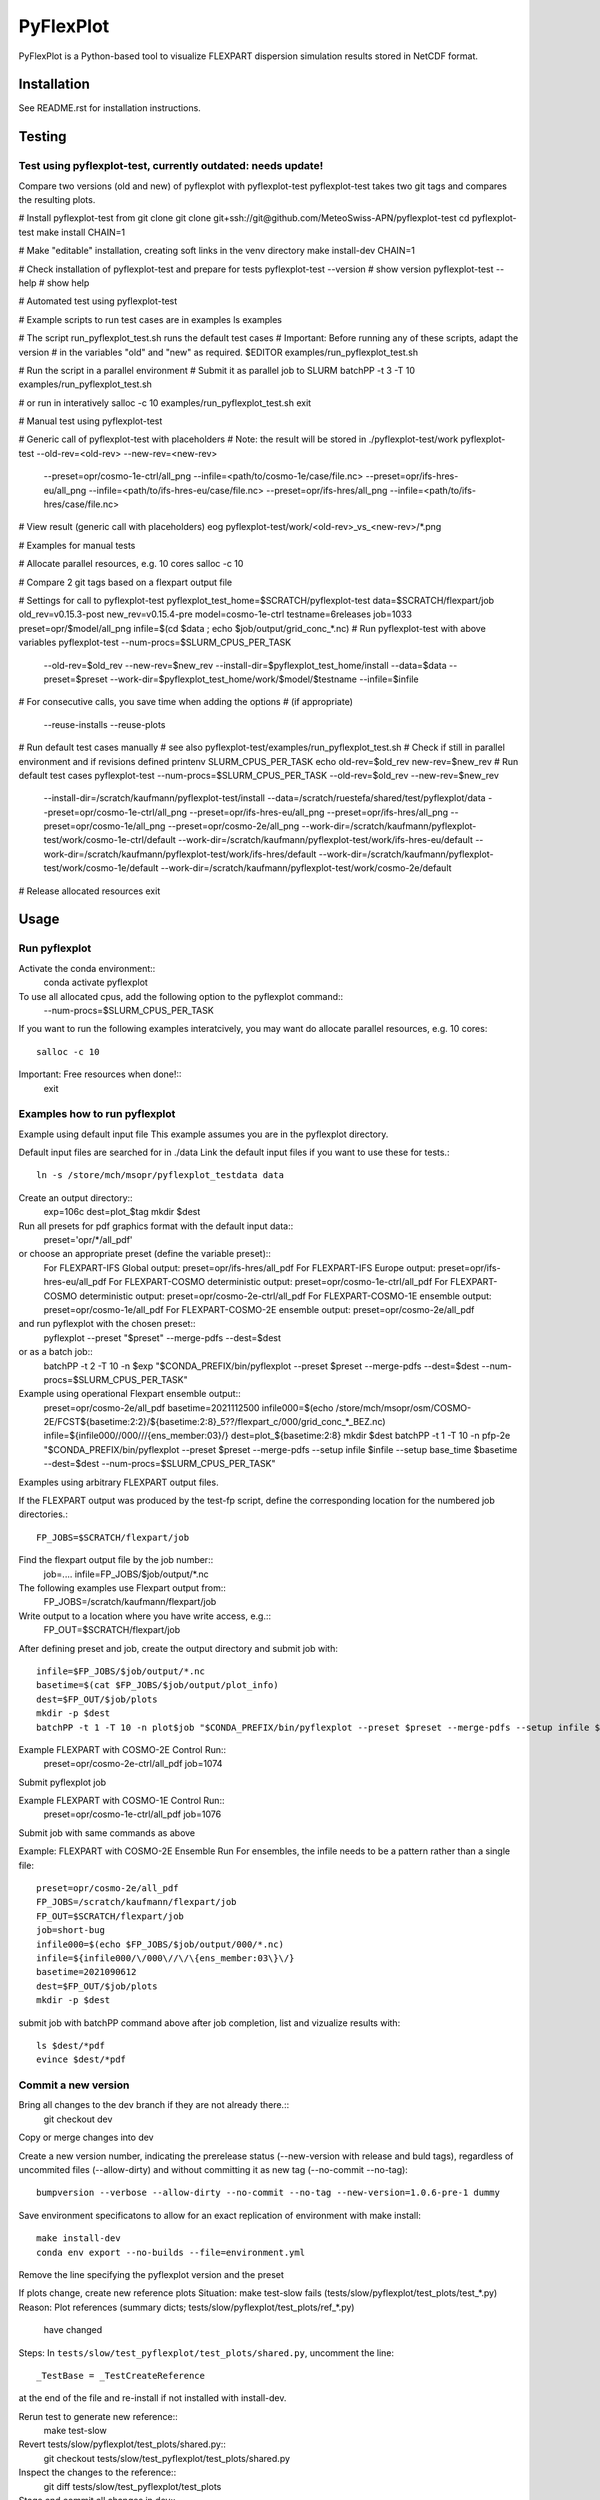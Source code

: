 ##########
PyFlexPlot
##########

PyFlexPlot is a Python-based tool to visualize FLEXPART dispersion
simulation results stored in NetCDF format.

Installation
============

See README.rst for installation instructions.

Testing
=======

Test using pyflexplot-test, currently outdated: needs update!
-------------------------------------------------------------

Compare two versions (old and new) of pyflexplot with pyflexplot-test
pyflexplot-test takes two git tags and compares the resulting plots.

# Install pyflexplot-test from git clone
git clone git+ssh://git@github.com/MeteoSwiss-APN/pyflexplot-test
cd pyflexplot-test
make install CHAIN=1

# Make "editable" installation, creating soft links in the venv directory
make install-dev CHAIN=1

# Check installation of pyflexplot-test and prepare for tests
pyflexplot-test --version  # show version
pyflexplot-test --help     # show help


# Automated test using pyflexplot-test

# Example scripts to run test cases are in examples
ls examples

# The script run_pyflexplot_test.sh runs the default test cases
# Important: Before running any of these scripts, adapt the version
# in the variables "old" and "new" as required.
$EDITOR examples/run_pyflexplot_test.sh

# Run the script in a parallel environment
# Submit it as parallel job to SLURM
batchPP -t 3 -T 10 examples/run_pyflexplot_test.sh

# or run in interatively
salloc -c 10
examples/run_pyflexplot_test.sh
exit


# Manual test using pyflexplot-test

# Generic call of pyflexplot-test with placeholders
# Note: the result will be stored in ./pyflexplot-test/work
pyflexplot-test --old-rev=<old-rev> --new-rev=<new-rev> \
    --preset=opr/cosmo-1e-ctrl/all_png --infile=<path/to/cosmo-1e/case/file.nc> \
    --preset=opr/ifs-hres-eu/all_png --infile=<path/to/ifs-hres-eu/case/file.nc> \
    --preset=opr/ifs-hres/all_png --infile=<path/to/ifs-hres/case/file.nc>
# View result (generic call with placeholders)
eog pyflexplot-test/work/<old-rev>_vs_<new-rev>/*.png

# Examples for manual tests

# Allocate parallel resources, e.g. 10 cores
salloc -c 10

# Compare 2 git tags based on a flexpart output file

# Settings for call to pyflexplot-test
pyflexplot_test_home=$SCRATCH/pyflexplot-test
data=$SCRATCH/flexpart/job
old_rev=v0.15.3-post
new_rev=v0.15.4-pre
model=cosmo-1e-ctrl
testname=6releases
job=1033
preset=opr/$model/all_png
infile=$(cd $data ; echo $job/output/grid_conc_*.nc)
# Run pyflexplot-test with above variables
pyflexplot-test --num-procs=$SLURM_CPUS_PER_TASK \
    --old-rev=$old_rev --new-rev=$new_rev \
    --install-dir=$pyflexplot_test_home/install \
    --data=$data \
    --preset=$preset \
    --work-dir=$pyflexplot_test_home/work/$model/$testname \
    --infile=$infile
# For consecutive calls, you save time when adding the options
# (if appropriate)
    --reuse-installs
    --reuse-plots

# Run default test cases manually
# see also pyflexplot-test/examples/run_pyflexplot_test.sh
# Check if still in parallel environment and if revisions defined
printenv SLURM_CPUS_PER_TASK
echo old-rev=$old_rev new-rev=$new_rev
# Run default test cases
pyflexplot-test --num-procs=$SLURM_CPUS_PER_TASK --old-rev=$old_rev --new-rev=$new_rev \
    --install-dir=/scratch/kaufmann/pyflexplot-test/install \
    --data=/scratch/ruestefa/shared/test/pyflexplot/data \
    --preset=opr/cosmo-1e-ctrl/all_png \
    --preset=opr/ifs-hres-eu/all_png \
    --preset=opr/ifs-hres/all_png \
    --preset=opr/cosmo-1e/all_png \
    --preset=opr/cosmo-2e/all_png \
    --work-dir=/scratch/kaufmann/pyflexplot-test/work/cosmo-1e-ctrl/default \
    --work-dir=/scratch/kaufmann/pyflexplot-test/work/ifs-hres-eu/default \
    --work-dir=/scratch/kaufmann/pyflexplot-test/work/ifs-hres/default \
    --work-dir=/scratch/kaufmann/pyflexplot-test/work/cosmo-1e/default \
    --work-dir=/scratch/kaufmann/pyflexplot-test/work/cosmo-2e/default

# Release allocated resources
exit


Usage
=====

Run pyflexplot
--------------

Activate the conda environment::
  conda activate pyflexplot

To use all allocated cpus, add the following option to the pyflexplot command::
  --num-procs=$SLURM_CPUS_PER_TASK

If you want to run the following examples interatcively,
you may want do allocate parallel resources, e.g. 10 cores::
  salloc -c 10

Important: Free resources when done!::
  exit

Examples how to run pyflexplot
------------------------------

Example using default input file
This example assumes you are in the pyflexplot directory.

Default input files are searched for in ./data
Link the default input files if you want to use these for tests.::
  ln -s /store/mch/msopr/pyflexplot_testdata data

Create an output directory::
  exp=106c
  dest=plot_$tag
  mkdir $dest

Run all presets for pdf graphics format with the default input data::
  preset='opr/*/all_pdf'

or choose an appropriate preset (define the variable preset)::
  For FLEXPART-IFS      Global output:        preset=opr/ifs-hres/all_pdf
  For FLEXPART-IFS      Europe output:        preset=opr/ifs-hres-eu/all_pdf
  For FLEXPART-COSMO    deterministic output: preset=opr/cosmo-1e-ctrl/all_pdf
  For FLEXPART-COSMO    deterministic output: preset=opr/cosmo-2e-ctrl/all_pdf
  For FLEXPART-COSMO-1E ensemble output:      preset=opr/cosmo-1e/all_pdf
  For FLEXPART-COSMO-2E ensemble output:      preset=opr/cosmo-2e/all_pdf

and run pyflexplot with the chosen preset::
  pyflexplot --preset "$preset" --merge-pdfs --dest=$dest

or as a batch job::
  batchPP -t 2 -T 10 -n $exp "$CONDA_PREFIX/bin/pyflexplot --preset $preset --merge-pdfs --dest=$dest --num-procs=\$SLURM_CPUS_PER_TASK"

Example using operational Flexpart ensemble output::
  preset=opr/cosmo-2e/all_pdf
  basetime=2021112500
  infile000=$(echo /store/mch/msopr/osm/COSMO-2E/FCST${basetime:2:2}/${basetime:2:8}_5??/flexpart_c/000/grid_conc_*_BEZ.nc)
  infile=${infile000/\/000\//\/\{ens_member:03\}\/}
  dest=plot_${basetime:2:8}
  mkdir $dest
  batchPP -t 1 -T 10 -n pfp-2e "$CONDA_PREFIX/bin/pyflexplot --preset $preset --merge-pdfs --setup infile $infile --setup base_time $basetime --dest=$dest --num-procs=\$SLURM_CPUS_PER_TASK"


Examples using arbitrary FLEXPART output files.

If the FLEXPART output was produced by the test-fp script, define
the corresponding location for the numbered job directories.::
  FP_JOBS=$SCRATCH/flexpart/job

Find the flexpart output file by the job number::
  job=....
  infile=FP_JOBS/$job/output/*.nc

The following examples use Flexpart output from::
  FP_JOBS=/scratch/kaufmann/flexpart/job

Write output to a location where you have write access, e.g.::
  FP_OUT=$SCRATCH/flexpart/job

After defining preset and job, create the output directory
and submit job with::
  infile=$FP_JOBS/$job/output/*.nc
  basetime=$(cat $FP_JOBS/$job/output/plot_info)
  dest=$FP_OUT/$job/plots
  mkdir -p $dest
  batchPP -t 1 -T 10 -n plot$job "$CONDA_PREFIX/bin/pyflexplot --preset $preset --merge-pdfs --setup infile $infile --setup base_time $basetime --dest=$dest --num-procs=\$SLURM_CPUS_PER_TASK"


Example FLEXPART with COSMO-2E Control Run::
  preset=opr/cosmo-2e-ctrl/all_pdf
  job=1074

Submit pyflexplot job

Example FLEXPART with COSMO-1E Control Run::
  preset=opr/cosmo-1e-ctrl/all_pdf
  job=1076

Submit job with same commands as above

Example: FLEXPART with COSMO-2E Ensemble Run
For ensembles, the infile needs to be a pattern rather than a single file::
  preset=opr/cosmo-2e/all_pdf
  FP_JOBS=/scratch/kaufmann/flexpart/job
  FP_OUT=$SCRATCH/flexpart/job
  job=short-bug
  infile000=$(echo $FP_JOBS/$job/output/000/*.nc)
  infile=${infile000/\/000\//\/\{ens_member:03\}\/}
  basetime=2021090612
  dest=$FP_OUT/$job/plots
  mkdir -p $dest

submit job with batchPP command above
after job completion, list and vizualize results with::
  ls $dest/*pdf
  evince $dest/*pdf


Commit a new version
--------------------

Bring all changes to the dev branch if they are not already there.::
  git checkout dev

Copy or merge changes into dev

Create a new version number, indicating the prerelease status (--new-version
with release and buld tags), regardless of uncommited files (--allow-dirty)
and without committing it as new tag (--no-commit --no-tag)::
  bumpversion --verbose --allow-dirty --no-commit --no-tag --new-version=1.0.6-pre-1 dummy


Save environment specificatons to allow for an exact replication of
environment with make install::
  make install-dev
  conda env export --no-builds --file=environment.yml

Remove the line specifying the pyflexplot version and the preset

If plots change, create new reference plots
Situation: make test-slow fails (tests/slow/pyflexplot/test_plots/test_*.py)
Reason: Plot references (summary dicts; tests/slow/pyflexplot/test_plots/ref_*.py)
        have changed
Steps: In ``tests/slow/test_pyflexplot/test_plots/shared.py``, uncomment the line::

       _TestBase = _TestCreateReference

at the end of the file and re-install if not installed with install-dev.

Rerun test to generate new reference::
  make test-slow

Revert tests/slow/pyflexplot/test_plots/shared.py::
  git checkout tests/slow/test_pyflexplot/test_plots/shared.py

Inspect the changes to the reference::
  git diff tests/slow/test_pyflexplot/test_plots

Stage and commit all changes in dev::
  git add ...
  git commit ...

Merge changes into master
(unless you have merged them from master)::
  git checkout master
  git merge dev

Increase version, commit, push to github including tag
Choose target according to change level:
bump-patch, bump-minor, bump-major::
  make bump-patch MSG=<message>

Push commit and associated tag to GitHub::
  git push
  git push --tag

Continue development, preferably in the dev branch::
  git checkout dev
  git merge master
